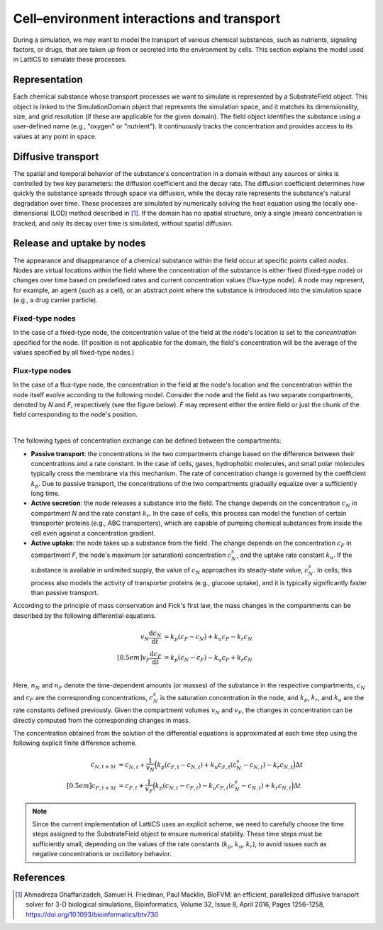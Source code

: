 Cell–environment interactions and transport
===========================================

During a simulation, we may want to model the transport of various chemical substances, such as nutrients, signaling factors, or drugs, that are taken up from or secreted into the environment by cells. This section explains the model used in LattiCS to simulate these processes.

Representation
--------------

Each chemical substance whose transport processes we want to simulate is represented by a SubstrateField object. This object is linked to the SimulationDomain object that represents the simulation space, and it matches its dimensionality, size, and grid resolution (if these are applicable for the given domain). The field object identifies the substance using a user-defined name (e.g., "oxygen" or "nutrient"). It continuously tracks the concentration and provides access to its values at any point in space.

Diffusive transport
-------------------

The spatial and temporal behavior of the substance's concentration in a domain without any sources or sinks is controlled by two key parameters: the diffusion coefficient and the decay rate. The diffusion coefficient determines how quickly the substance spreads through space via diffusion, while the decay rate represents the substance's natural degradation over time. These processes are simulated by numerically solving the heat equation using the locally one-dimensional (LOD) method described in [1]_. If the domain has no spatial structure, only a single (mean) concentration is tracked, and only its decay over time is simulated, without spatial diffusion.

Release and uptake by nodes
---------------------------

The appearance and disappearance of a chemical substance within the field occur at specific points called *nodes*. Nodes are virtual locations within the field where the concentration of the substance is either fixed (fixed-type node) or changes over time based on predefined rates and current concentration values (flux-type node). A node may represent, for example, an agent (such as a cell), or an abstract point where the substance is introduced into the simulation space (e.g., a drug carrier particle).

Fixed-type nodes
^^^^^^^^^^^^^^^^

In the case of a fixed-type node, the concentration value of the field at the node's location is set to the `concentration` specified for the node. (If position is not applicable for the domain, the field's concentration will be the average of the values specified by all fixed-type nodes.)

Flux-type nodes
^^^^^^^^^^^^^^^

In the case of a flux-type node, the concentration in the field at the node's location and the concentration within the node itself evolve according to the following model. Consider the node and the field as two separate compartments, denoted by *N* and *F*, respectively (see the figure below). *F* may represent either the entire field or just the chunk of the field corresponding to the node's position.

.. image:: transport_fig1.png
    :width: 300
    :align: center

|

The following types of concentration exchange can be defined between the compartments:

* **Passive transport**: the concentrations in the two compartments change based on the difference between their concentrations and a rate constant. In the case of cells, gases, hydrophobic molecules, and small polar molecules typically cross the membrane via this mechanism. The rate of concentration change is governed by the coefficient :math:`k_p`. Due to passive transport, the concentrations of the two compartments gradually equalize over a sufficiently long time.

* **Active secretion**: the node releases a substance into the field. The change depends on the concentration :math:`c_N` in compartment *N* and the rate constant :math:`k_r`. In the case of cells, this process can model the function of certain transporter proteins (e.g., ABC transporters), which are capable of pumping chemical substances from inside the cell even against a concentration gradient.

* **Active uptake**: the node takes up a substance from the field. The change depends on the concentration :math:`c_F` in compartment *F*, the node's maximum (or saturation) concentration :math:`c_N^s`, and the uptake rate constant :math:`k_u`. If the substance is available in unlimited supply, the value of :math:`c_N` approaches its steady-state value, :math:`c_N^s`. In cells, this process also models the activity of transporter proteins (e.g., glucose uptake), and it is typically significantly faster than passive transport. 

According to the principle of mass conservation and Fick's first law, the mass changes in the compartments can be described by the following differential equations.

.. math::

    \begin{align*}
    v_N \frac{\mathrm{d} c_N}{\mathrm{d} t} &= k_p \left( c_F - c_N \right) + k_u c_F - k_r c_N \\[0.5em]
    v_F \frac{\mathrm{d} c_F}{\mathrm{d} t} &= k_p \left( c_N - c_F \right) - k_u c_F + k_r c_N \\
    \end{align*}

Here, :math:`n_N` and :math:`n_F` denote the time-dependent amounts (or masses) of the substance in the respective compartments, :math:`c_N` and :math:`c_F` are the corresponding concentrations, :math:`c_N^s` is the saturation concentration in the node, and :math:`k_p`, :math:`k_r`, and :math:`k_u` are the rate constants defined previously. Given the compartment volumes :math:`v_N` and :math:`v_F`, the changes in concentration can be directly computed from the corresponding changes in mass.

The concentration obtained from the solution of the differential equations is approximated at each time step using the following explicit finite difference scheme.

.. math::

    \begin{align*}
    c_{N, t+\Delta t} & = c_{N, t} + \frac{1}{v_N} \Bigl( k_p \left( c_{F, t} - c_{N, t} \right) + k_u c_{F, t} \left(c_N^s - c_{N, t} \right) - k_r c_{N, t} \Bigr) \Delta t \\[0.5em]
    c_{F, t+\Delta t} & = c_{F, t} + \frac{1}{v_F} \Bigl( k_p \left( c_{N, t} - c_{F, t} \right) - k_u c_{F, t} \left(c_N^s - c_{N, t} \right) + k_r c_{N, t} \Bigr) \Delta t
    \end{align*}

.. note::

    Since the current implementation of LattiCS uses an explicit scheme, we need to carefully choose the time steps assigned to the SubstrateField object to ensure numerical stability. These time steps must be sufficiently small, depending on the values of the rate constants (:math:`k_p`, :math:`k_u`, :math:`k_r`), to avoid issues such as negative concentrations or oscillatory behavior.


References
----------

.. [1] Ahmadreza Ghaffarizadeh, Samuel H. Friedman, Paul Macklin, BioFVM: an efficient, parallelized diffusive transport solver for 3-D biological simulations, Bioinformatics, Volume 32, Issue 8, April 2016, Pages 1256–1258, https://doi.org/10.1093/bioinformatics/btv730
